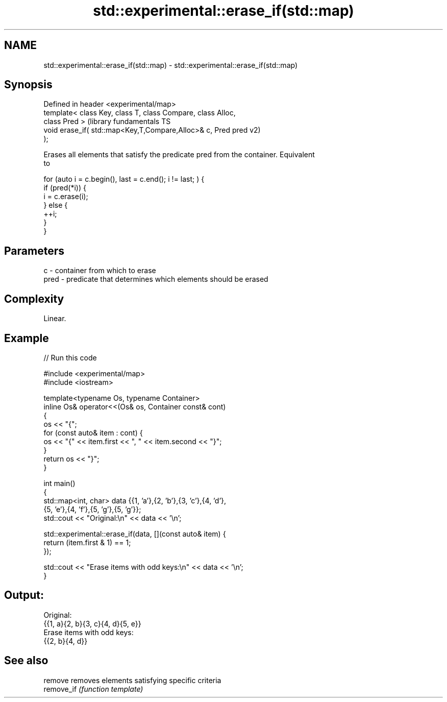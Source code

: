 .TH std::experimental::erase_if(std::map) 3 "2022.07.31" "http://cppreference.com" "C++ Standard Libary"
.SH NAME
std::experimental::erase_if(std::map) \- std::experimental::erase_if(std::map)

.SH Synopsis
   Defined in header <experimental/map>
   template< class Key, class T, class Compare, class Alloc,
   class Pred >                                                (library fundamentals TS
   void erase_if( std::map<Key,T,Compare,Alloc>& c, Pred pred  v2)
   );

   Erases all elements that satisfy the predicate pred from the container. Equivalent
   to

 for (auto i = c.begin(), last = c.end(); i != last; ) {
   if (pred(*i)) {
     i = c.erase(i);
   } else {
     ++i;
   }
 }

.SH Parameters

   c    - container from which to erase
   pred - predicate that determines which elements should be erased

.SH Complexity

   Linear.

.SH Example


// Run this code

 #include <experimental/map>
 #include <iostream>

 template<typename Os, typename Container>
 inline Os& operator<<(Os& os, Container const& cont)
 {
     os << "{";
     for (const auto& item : cont) {
         os << "{" << item.first << ", " << item.second << "}";
     }
     return os << "}";
 }

 int main()
 {
     std::map<int, char> data {{1, 'a'},{2, 'b'},{3, 'c'},{4, 'd'},
                               {5, 'e'},{4, 'f'},{5, 'g'},{5, 'g'}};
     std::cout << "Original:\\n" << data << '\\n';

     std::experimental::erase_if(data, [](const auto& item) {
         return (item.first & 1) == 1;
     });

     std::cout << "Erase items with odd keys:\\n" << data << '\\n';
 }

.SH Output:

 Original:
 {{1, a}{2, b}{3, c}{4, d}{5, e}}
 Erase items with odd keys:
 {{2, b}{4, d}}

.SH See also

   remove    removes elements satisfying specific criteria
   remove_if \fI(function template)\fP
